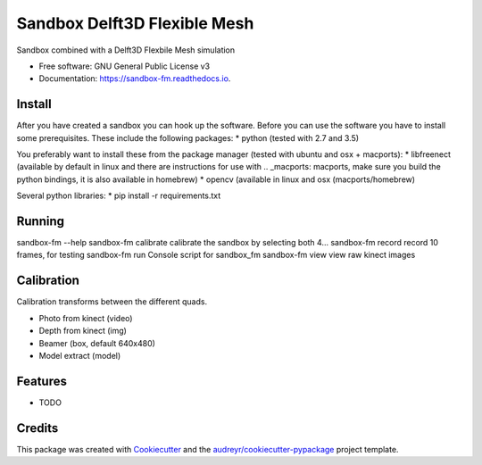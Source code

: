 ===============================
Sandbox Delft3D Flexible Mesh
===============================


.. image:: https://img.shields.io/pypi/v/sandbox_fm.svg
        :target: https://pypi.python.org/pypi/sandbox_fm

.. image:: https://img.shields.io/travis/openearth/sandbox_fm.svg
        :target: https://travis-ci.org/openearth/sandbox_fm

.. image:: https://readthedocs.org/projects/sandbox-fm/badge/?version=latest
        :target: https://sandbox-fm.readthedocs.io/en/latest/?badge=latest
        :alt: Documentation Status

.. image:: https://pyup.io/repos/github/openearth/sandbox_fm/shield.svg
     :target: https://pyup.io/repos/github/openearth/sandbox_fm/
     :alt: Updates


Sandbox combined with a Delft3D Flexbile Mesh simulation

* Free software: GNU General Public License v3
* Documentation: https://sandbox-fm.readthedocs.io.

Install
-------
After you have created a sandbox you can hook up the software. Before you can use the software you have to install some prerequisites.
These include the following packages:
* python (tested with 2.7 and 3.5)

You preferably want to install these from the package manager (tested with ubuntu and osx + macports):
* libfreenect (available by default in linux and there are instructions for use with .. _macports: macports, make sure you build the python bindings, it is also available in homebrew)
* opencv (available in linux and osx (macports/homebrew)

Several python libraries:
* pip install -r requirements.txt

Running
-------

sandbox-fm --help
sandbox-fm calibrate  calibrate the sandbox by selecting both 4...
sandbox-fm record     record 10 frames, for testing
sandbox-fm run        Console script for sandbox_fm
sandbox-fm view       view raw kinect images


Calibration
-----------

Calibration transforms between the different quads.

- Photo from kinect (video)
- Depth from kinect (img)
- Beamer (box, default 640x480)
- Model extract (model)


Features
--------

* TODO

Credits
---------

This package was created with Cookiecutter_ and the `audreyr/cookiecutter-pypackage`_ project template.

.. _Cookiecutter: https://github.com/audreyr/cookiecutter
.. _`audreyr/cookiecutter-pypackage`: https://github.com/audreyr/cookiecutter-pypackage
.. _macports: https://github.com/OpenKinect/libfreenect#fetch-build
